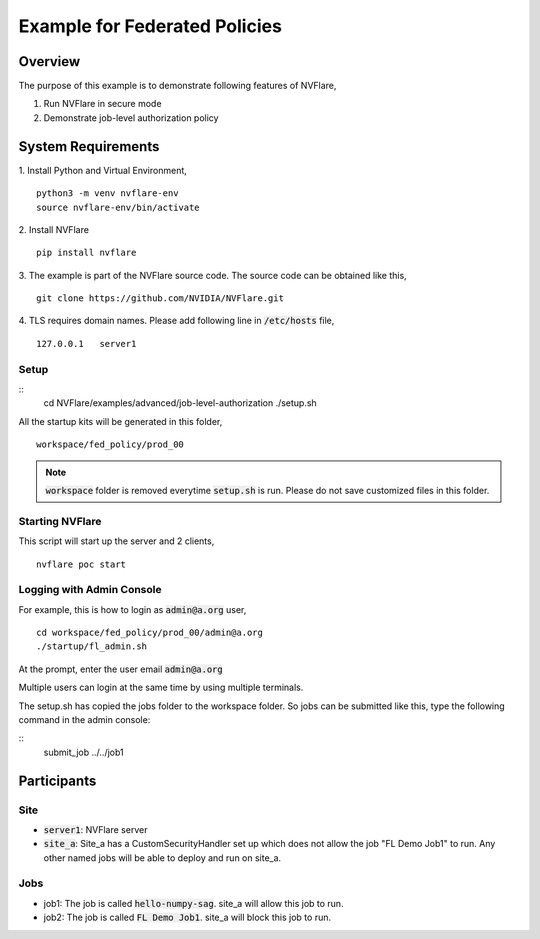Example for Federated Policies
==============================


Overview
--------

The purpose of this example is to demonstrate following features of NVFlare,

1. Run NVFlare in secure mode
2. Demonstrate job-level authorization policy

System Requirements
-------------------

1. Install Python and Virtual Environment,
::
    python3 -m venv nvflare-env
    source nvflare-env/bin/activate

2. Install NVFlare
::
    pip install nvflare

3. The example is part of the NVFlare source code. The source code can be obtained like this,
::
    git clone https://github.com/NVIDIA/NVFlare.git

4. TLS requires domain names. Please add following line in :code:`/etc/hosts` file,
::
    127.0.0.1	server1


Setup
_____

::
    cd NVFlare/examples/advanced/job-level-authorization
    ./setup.sh
All the startup kits will be generated in this folder,
::
    workspace/fed_policy/prod_00

.. note::
   :code:`workspace` folder is removed everytime :code:`setup.sh` is run. Please do not save customized
   files in this folder.

Starting NVFlare
________________

This script will start up the server and 2 clients,
::
   nvflare poc start

Logging with Admin Console
__________________________

For example, this is how to login as :code:`admin@a.org` user,
::
    cd workspace/fed_policy/prod_00/admin@a.org
    ./startup/fl_admin.sh
At the prompt, enter the user email :code:`admin@a.org`

Multiple users can login at the same time by using multiple terminals.

The setup.sh has copied the jobs folder to the workspace folder.
So jobs can be submitted like this, type the following command in the admin console:

::
   submit_job ../../job1

Participants
------------
Site
____
* :code:`server1`: NVFlare server
* :code:`site_a`: Site_a has a CustomSecurityHandler set up which does not allow the job "FL Demo Job1" to run. Any other named jobs will be able to deploy and run on site_a.


Jobs
____

* job1: The job is called  :code:`hello-numpy-sag`. site_a will allow this job to run.
* job2: The job is called  :code:`FL Demo Job1`. site_a will block this job to run.


